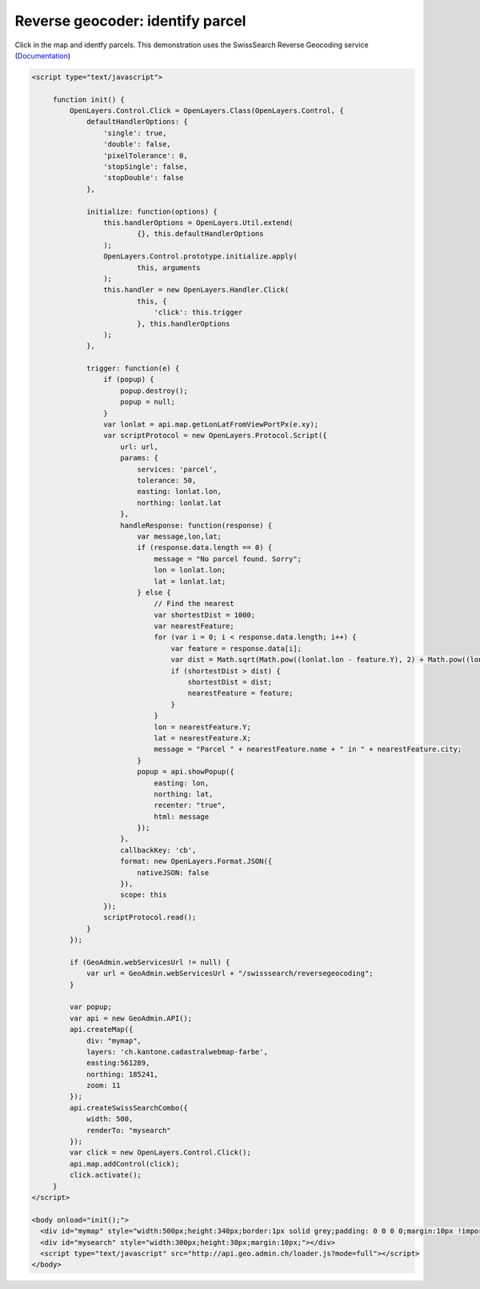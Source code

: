 .. raw:: html

   <script language=javascript type='text/javascript'>

   function hidediv(div, showDiv, hideDiv) {
      document.getElementById(div).style.visibility = 'hidden';
      document.getElementById(div).style.display = 'none';
      document.getElementById(hideDiv).style.visibility = 'hidden';
      document.getElementById(hideDiv).style.display = 'none';
      document.getElementById(showDiv).style.visibility = 'visible';
      document.getElementById(showDiv).style.display = 'block';
   }

   function showdiv(div, showDiv, hideDiv) {
      document.getElementById(div).style.visibility = 'visible';
      document.getElementById(div).style.display = 'block';
      document.getElementById(showDiv).style.visibility = 'hidden';
      document.getElementById(showDiv).style.display = 'none';
      document.getElementById(hideDiv).style.visibility = 'visible';
      document.getElementById(hideDiv).style.display = 'block';
   }
   </script>

Reverse geocoder: identify parcel
---------------------------------

Click in the map and identfy parcels. This demonstration uses the SwissSearch Reverse Geocoding service (`Documentation <http://api.geo.admin.ch/main/wsgi/doc/build/services/sdiservices.html#swisssearch-reversegeocoding>`_)

.. raw:: html

   <style>
      .gx-popup {
          width 250px;
          max-width: 250px;
      }
      .gx-popup .x-window-body {
          height: expression( this.scrollHeight > 279 ? "280px" : "auto" ) !important;
          max-height: 280px !important;
          overflow:hidden;
          overflow-y:auto;
          width: 250px;
          margin: 5px;
      }
   </style>

  <body>
     <div id="mymap" style="width:500px;height:340px;border:1px solid grey;padding: 0 0 0 0;margin:10px !important;"></div>
     <div id="mysearch" style="width:300px;height:30px;margin:10px;"></div>
  </body>

.. raw:: html

    <a id="showRef2" href="javascript:showdiv('codeBlock2','showRef2','hideRef2')" style="display: none; visibility: hidden; margin:10px !important;">Show code</a>
    <a id="hideRef2" href="javascript:hidediv('codeBlock2','showRef2','hideRef2')" style="margin:10px !important;">Hide code</a>
    <div id="codeBlock2" style="margin:10px !important;">

.. code-block:: html

   <script type="text/javascript">

        function init() {
            OpenLayers.Control.Click = OpenLayers.Class(OpenLayers.Control, {
                defaultHandlerOptions: {
                    'single': true,
                    'double': false,
                    'pixelTolerance': 0,
                    'stopSingle': false,
                    'stopDouble': false
                },

                initialize: function(options) {
                    this.handlerOptions = OpenLayers.Util.extend(
                            {}, this.defaultHandlerOptions
                    );
                    OpenLayers.Control.prototype.initialize.apply(
                            this, arguments
                    );
                    this.handler = new OpenLayers.Handler.Click(
                            this, {
                                'click': this.trigger
                            }, this.handlerOptions
                    );
                },

                trigger: function(e) {
                    if (popup) {
                        popup.destroy();
                        popup = null;
                    }
                    var lonlat = api.map.getLonLatFromViewPortPx(e.xy);
                    var scriptProtocol = new OpenLayers.Protocol.Script({
                        url: url,
                        params: {
                            services: 'parcel',
                            tolerance: 50,
                            easting: lonlat.lon,
                            northing: lonlat.lat
                        },
                        handleResponse: function(response) {
                            var message,lon,lat;
                            if (response.data.length == 0) {
                                message = "No parcel found. Sorry";
                                lon = lonlat.lon;
                                lat = lonlat.lat;
                            } else {
                                // Find the nearest
                                var shortestDist = 1000;
                                var nearestFeature;
                                for (var i = 0; i < response.data.length; i++) {
                                    var feature = response.data[i];
                                    var dist = Math.sqrt(Math.pow((lonlat.lon - feature.Y), 2) + Math.pow((lonlat.lat - feature.X), 2));
                                    if (shortestDist > dist) {
                                        shortestDist = dist;
                                        nearestFeature = feature;
                                    }
                                }
                                lon = nearestFeature.Y;
                                lat = nearestFeature.X;
                                message = "Parcel " + nearestFeature.name + " in " + nearestFeature.city;
                            }
                            popup = api.showPopup({
                                easting: lon,
                                northing: lat,
                                recenter: "true",
                                html: message
                            });
                        },
                        callbackKey: 'cb',
                        format: new OpenLayers.Format.JSON({
                            nativeJSON: false
                        }),
                        scope: this
                    });
                    scriptProtocol.read();
                }
            });

            if (GeoAdmin.webServicesUrl != null) {
                var url = GeoAdmin.webServicesUrl + "/swisssearch/reversegeocoding";
            }

            var popup;
            var api = new GeoAdmin.API();
            api.createMap({
                div: "mymap",
                layers: 'ch.kantone.cadastralwebmap-farbe',
                easting:561289,
                northing: 185241,
                zoom: 11
            });
            api.createSwissSearchCombo({
                width: 500,
                renderTo: "mysearch"
            });
            var click = new OpenLayers.Control.Click();
            api.map.addControl(click);
            click.activate();
        }
   </script>

   <body onload="init();">
     <div id="mymap" style="width:500px;height:340px;border:1px solid grey;padding: 0 0 0 0;margin:10px !important;"></div>
     <div id="mysearch" style="width:300px;height:30px;margin:10px;"></div>
     <script type="text/javascript" src="http://api.geo.admin.ch/loader.js?mode=full"></script>
   </body>

.. raw:: html

    </div>

.. raw:: html

   <script type="text/javascript">

        function init() {
            OpenLayers.Control.Click = OpenLayers.Class(OpenLayers.Control, {
                defaultHandlerOptions: {
                    'single': true,
                    'double': false,
                    'pixelTolerance': 0,
                    'stopSingle': false,
                    'stopDouble': false
                },

                initialize: function(options) {
                    this.handlerOptions = OpenLayers.Util.extend(
                            {}, this.defaultHandlerOptions
                    );
                    OpenLayers.Control.prototype.initialize.apply(
                            this, arguments
                    );
                    this.handler = new OpenLayers.Handler.Click(
                            this, {
                                'click': this.trigger
                            }, this.handlerOptions
                    );
                },

                trigger: function(e) {
                    if (popup) {
                        popup.destroy();
                        popup = null;
                    }
                    var lonlat = api.map.getLonLatFromViewPortPx(e.xy);
                    var scriptProtocol = new OpenLayers.Protocol.Script({
                        url: url,
                        params: {
                            services: 'parcel',
                            tolerance: 50,
                            easting: lonlat.lon,
                            northing: lonlat.lat
                        },
                        handleResponse: function(response) {
                            var message,lon,lat;
                            if (response.data.length == 0) {
                                message = "No parcel found. Sorry";
                                lon = lonlat.lon;
                                lat = lonlat.lat;
                            } else {
                                // Find the nearest
                                var shortestDist = 1000;
                                var nearestFeature;
                                for (var i = 0; i < response.data.length; i++) {
                                    var feature = response.data[i];
                                    var dist = Math.sqrt(Math.pow((lonlat.lon - feature.Y), 2) + Math.pow((lonlat.lat - feature.X), 2));
                                    if (shortestDist > dist) {
                                        shortestDist = dist;
                                        nearestFeature = feature;
                                    }
                                }
                                lon = nearestFeature.Y;
                                lat = nearestFeature.X;
                                message = "Parcel " + nearestFeature.name + " in " + nearestFeature.city;
                            }
                            popup = api.showPopup({
                                easting: lon,
                                northing: lat,
                                recenter: "true",
                                html: message
                            });
                        },
                        callbackKey: 'cb',
                        format: new OpenLayers.Format.JSON({
                            nativeJSON: false
                        }),
                        scope: this
                    });
                    scriptProtocol.read();
                }
            });

            if (GeoAdmin.webServicesUrl != null) {
                var url = GeoAdmin.webServicesUrl + "/swisssearch/reversegeocoding";
            }

            var popup;
            var api = new GeoAdmin.API();
            api.createMap({
                div: "mymap",
                layers: 'ch.kantone.cadastralwebmap-farbe',
                easting:561289,
                northing: 185241,
                zoom: 11
            });
            api.createSwissSearchCombo({
                width: 500,
                renderTo: "mysearch"
            });
            var click = new OpenLayers.Control.Click();
            api.map.addControl(click);
            click.activate();
        }
   </script>

   <body onload="init();">
     <script type="text/javascript" src="../../../loader.js?mode=full"></script>
   </body>
